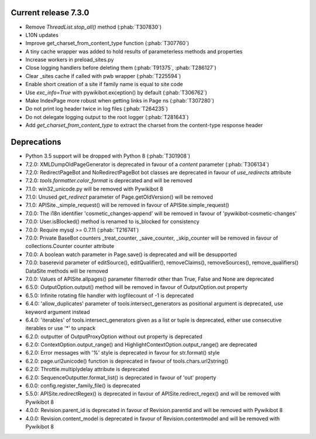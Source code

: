 Current release 7.3.0
^^^^^^^^^^^^^^^^^^^^^

* Remove `ThreadList.stop_all()` method (:phab:`T307830`)
* L10N updates
* Improve get_charset_from_content_type function (:phab:`T307760`)
* A tiny cache wrapper was added to hold results of parameterless methods and properties
* Increase workers in preload_sites.py
* Close logging handlers before deleting them (:phab:`T91375`, :phab:`T286127`)
* Clear _sites cache if called with pwb wrapper (:phab:`T225594`)
* Enable short creation of a site if family name is equal to site code
* Use `exc_info=True` with pywikibot.exception() by default (:phab:`T306762`)
* Make IndexPage more robust when getting links in Page ns (:phab:`T307280`)
* Do not print log header twice in log files (:phab:`T264235`)
* Do not delegate logging output to the root logger (:phab:`T281643`)
* Add `get_charset_from_content_type` to extract the charset from the content-type response header


Deprecations
^^^^^^^^^^^^

* Python 3.5 support will be dropped with Python 8 (:phab:`T301908`)
* 7.2.0: XMLDumpOldPageGenerator is deprecated in favour of a `content` parameter (:phab:`T306134`)
* 7.2.0: RedirectPageBot and NoRedirectPageBot bot classes are deprecated in favour of `use_redirects` attribute
* 7.2.0: `tools.formatter.color_format` is deprecated and will be removed
* 7.1.0: win32_unicode.py will be removed with Pywikibot 8
* 7.1.0: Unused `get_redirect` parameter of Page.getOldVersion() will be removed
* 7.1.0: APISite._simple_request() will be removed in favour of APISite.simple_request()
* 7.0.0: The i18n identifier 'cosmetic_changes-append' will be removed in favour of 'pywikibot-cosmetic-changes'
* 7.0.0: User.isBlocked() method is renamed to is_blocked for consistency
* 7.0.0: Require mysql >= 0.7.11 (:phab:`T216741`)
* 7.0.0: Private BaseBot counters _treat_counter, _save_counter, _skip_counter will be removed in favour of collections.Counter counter attribute
* 7.0.0: A boolean watch parameter in Page.save() is deprecated and will be desupported
* 7.0.0: baserevid parameter of editSource(), editQualifier(), removeClaims(), removeSources(), remove_qualifiers() DataSite methods will be removed
* 7.0.0: Values of APISite.allpages() parameter filterredir other than True, False and None are deprecated
* 6.5.0: OutputOption.output() method will be removed in favour of OutputOption.out property
* 6.5.0: Infinite rotating file handler with logfilecount of -1 is deprecated
* 6.4.0: 'allow_duplicates' parameter of tools.intersect_generators as positional argument is deprecated, use keyword argument instead
* 6.4.0: 'iterables' of tools.intersect_generators given as a list or tuple is deprecated, either use consecutive iterables or use '*' to unpack
* 6.2.0: outputter of OutputProxyOption without out property is deprecated
* 6.2.0: ContextOption.output_range() and HighlightContextOption.output_range() are deprecated
* 6.2.0: Error messages with '%' style is deprecated in favour for str.format() style
* 6.2.0: page.url2unicode() function is deprecated in favour of tools.chars.url2string()
* 6.2.0: Throttle.multiplydelay attribute is deprecated
* 6.2.0: SequenceOutputter.format_list() is deprecated in favour of 'out' property
* 6.0.0: config.register_family_file() is deprecated
* 5.5.0: APISite.redirectRegex() is deprecated in favour of APISite.redirect_regex() and will be removed with Pywikibot 8
* 4.0.0: Revision.parent_id is deprecated in favour of Revision.parentid and will be removed with Pywikibot 8
* 4.0.0: Revision.content_model is deprecated in favour of Revision.contentmodel and will be removed with Pywikibot 8
